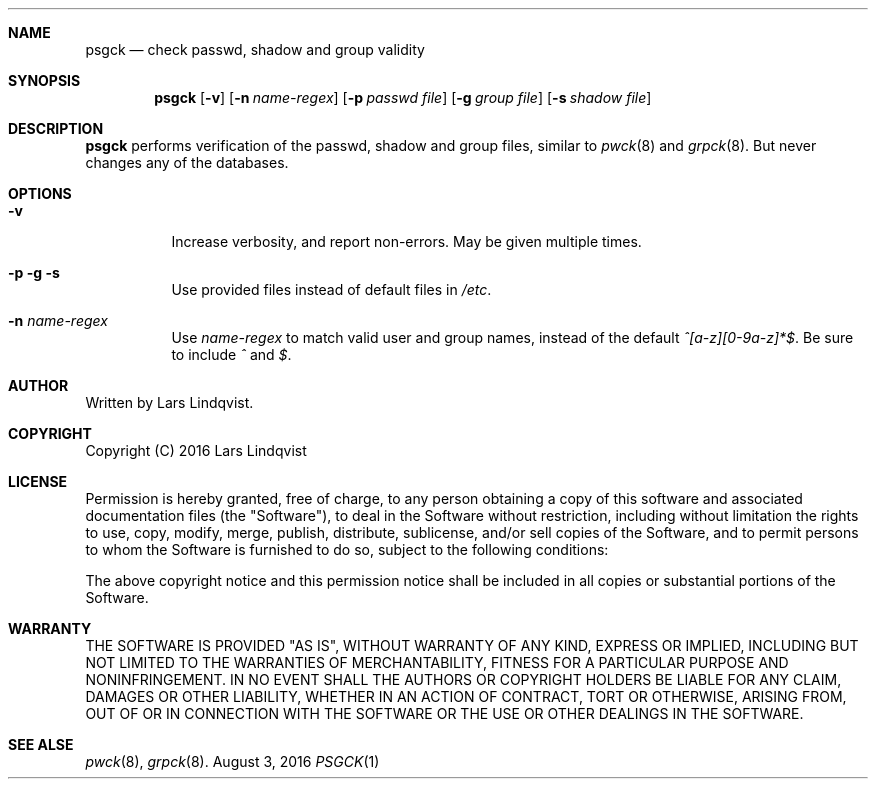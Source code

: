 .Dd August 3, 2016
.Dt PSGCK 1
.Sh NAME
.Nm psgck
.Nd check passwd, shadow and group validity
.Sh SYNOPSIS
.Nm
.Op Fl v
.Op Fl n Ar name-regex
.Op Fl p Ar passwd file
.Op Fl g Ar group file
.Op Fl s Ar shadow file
.Sh DESCRIPTION
.Nm
performs verification of the passwd, shadow and group files, similar to
.Xr pwck 8
and
.Xr grpck 8 .
But never changes any of the databases.

.Sh OPTIONS
.Bl -tag -width Ds
.It Fl v
Increase verbosity, and report non-errors. May be given multiple times.
.It Fl p g s
Use provided files instead of default files in
.Pa /etc .
.It Fl n Ar name-regex
Use 
.Ar name-regex
to match valid user and group names, instead of the default
.Pa ^[a-z][0-9a-z]*$ .
Be sure to include
.Pa ^
and
.Pa $ .

.Sh AUTHOR
Written by Lars Lindqvist.
.Sh COPYRIGHT
Copyright (C) 2016 Lars Lindqvist
.Sh LICENSE
Permission is hereby granted, free of charge, to any person obtaining a
copy of this software and associated documentation files (the "Software"),
to deal in the Software without restriction, including without limitation
the rights to use, copy, modify, merge, publish, distribute, sublicense,
and/or sell copies of the Software, and to permit persons to whom the
Software is furnished to do so, subject to the following conditions:

The above copyright notice and this permission notice shall be included in
all copies or substantial portions of the Software.
.Sh WARRANTY
THE SOFTWARE IS PROVIDED "AS IS", WITHOUT WARRANTY OF ANY KIND, EXPRESS OR
IMPLIED, INCLUDING BUT NOT LIMITED TO THE WARRANTIES OF MERCHANTABILITY,
FITNESS FOR A PARTICULAR PURPOSE AND NONINFRINGEMENT. IN NO EVENT SHALL
THE AUTHORS OR COPYRIGHT HOLDERS BE LIABLE FOR ANY CLAIM, DAMAGES OR OTHER
LIABILITY, WHETHER IN AN ACTION OF CONTRACT, TORT OR OTHERWISE, ARISING
FROM, OUT OF OR IN CONNECTION WITH THE SOFTWARE OR THE USE OR OTHER
DEALINGS IN THE SOFTWARE.

.Sh SEE ALSE
.Xr pwck 8 ,
.Xr grpck 8 .
